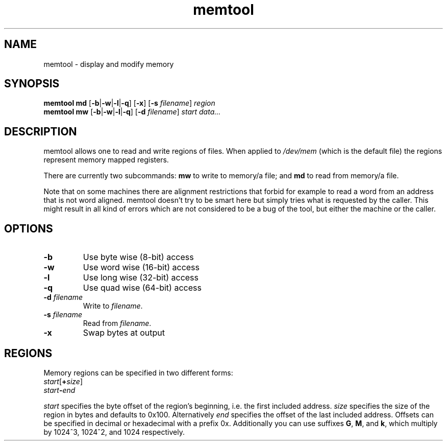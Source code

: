 .TH memtool "8" "December 2015" "memtool - display and modify memory"
.SH NAME
memtool \- display and modify memory
.SH SYNOPSIS
.B memtool md
.RB [\| \-b \||\| \-w \||\| \-l \||\| \-q \|]
.RB [\| \-x \|]
.RB [\| \-s
.IR filename \|]
.I region
.br
.B memtool mw
.RB [\| \-b \||\| \-w \||\| \-l \||\| \-q \|]
.RB [\| \-d
.IR filename \|]
.I start
.I data...

.SH DESCRIPTION
memtool allows one to read and write regions of files. When applied to
.I /dev/mem
(which is the default file) the regions represent memory mapped registers.
.PP
There are currently two subcommands:
.B mw
to write to memory/a file; and
.B md
to read from memory/a file.

Note that on some machines there are alignment restrictions that forbid for
example to read a word from an address that is not word aligned. memtool
doesn't try to be smart here but simply tries what is requested by the caller.
This might result in all kind of errors which are not considered to be a bug of
the tool, but either the machine or the caller.

.SH OPTIONS
.TP
.B \-b
Use byte wise (8-bit) access
.TP
.B \-w
Use word wise (16-bit) access
.TP
.B \-l 
Use long wise (32-bit) access
.TP
.BR \-q
Use quad wise (64-bit) access
.TP
\fB\-d \fIfilename
Write to
.IR filename .
.TP
\fB\-s \fIfilename
Read from
.IR filename .
.TP
.B \-x
Swap bytes at output

.SH REGIONS
Memory regions can be specified in two different forms:
.TP
\fIstart\fR[\fB+\fIsize\fR]
.TP
.IB start \- end
.PP
.I start
specifies the byte offset of the region's beginning, i.e. the first included
address.
.I size
specifies the size of the region in bytes and defaults to 0x100. Alternatively
.I end
specifies the offset of the last included address.
Offsets can be specified in decimal or hexadecimal with a prefix 0x.
Additionally you can use suffixes
.BR G ", " M ", and " k ,
which multiply by 1024^3, 1024^2, and 1024 respectively.
